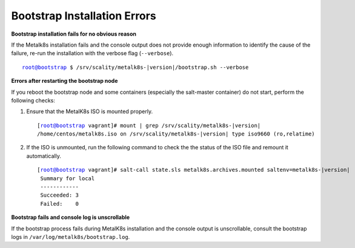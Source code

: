 Bootstrap Installation Errors
=============================

**Bootstrap installation fails for no obvious reason**

If the Metalk8s installation fails and the console output does not provide
enough information to identify the cause of the failure, re-run the
installation with the verbose flag (``--verbose``).

.. parsed-literal::

   root@bootstrap $ /srv/scality/metalk8s-|version|/bootstrap.sh --verbose

**Errors after restarting the bootstrap node**

If you reboot the bootstrap node and some containers (especially the
salt-master container) do not start, perform the following checks:

#. Ensure that the MetalK8s ISO is mounted properly.

   .. parsed-literal::

      [root@bootstrap vagrant]# mount | grep /srv/scality/metalk8s-|version|
      /home/centos/metalk8s.iso on /srv/scality/metalk8s-|version| type iso9660 (ro,relatime)


#. If the ISO is unmounted, run the following command to check the
   the status of the ISO file and remount it automatically.

   .. parsed-literal::

      [root@bootstrap vagrant]# salt-call state.sls metalk8s.archives.mounted saltenv=metalk8s-|version|
       Summary for local
       ------------
       Succeeded: 3
       Failed:    0

**Bootstrap fails and console log is unscrollable**

If the bootstrap process fails during MetalK8s installation and the console
output is unscrollable, consult the bootstrap logs in
``/var/log/metalk8s/bootstrap.log``.
